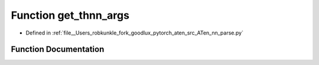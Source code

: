 .. _function_nn_parse__get_thnn_args:

Function get_thnn_args
======================

- Defined in :ref:`file__Users_robkunkle_fork_goodlux_pytorch_aten_src_ATen_nn_parse.py`


Function Documentation
----------------------


.. doxygenfunction:: nn_parse::get_thnn_args
